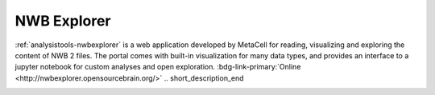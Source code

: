 .. _analysistools-nwbexplorer:

NWB Explorer
-----------

.. short_description_start

:ref:`analysistools-nwbexplorer` is a web application developed by MetaCell for reading, visualizing and exploring the content of NWB 2 files. The portal comes with built-in visualization for many data types, and provides an interface to a jupyter notebook for custom analyses and open exploration. :bdg-link-primary:`Online  <http://nwbexplorer.opensourcebrain.org/>`
.. short_description_end


.. image:: https://www.nwb.org/wp-content/uploads/2019/10/nwbexplorer.gif
    :class: align-left
    :width: 400
